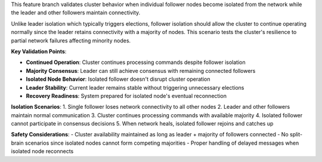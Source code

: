 This feature branch validates cluster behavior when individual follower nodes become isolated from the network while the leader and other followers maintain connectivity.

Unlike leader isolation which typically triggers elections, follower isolation should allow the cluster to continue operating normally since the leader retains connectivity with a majority of nodes. This scenario tests the cluster's resilience to partial network failures affecting minority nodes.

**Key Validation Points**:

- **Continued Operation**: Cluster continues processing commands despite follower isolation
- **Majority Consensus**: Leader can still achieve consensus with remaining connected followers
- **Isolated Node Behavior**: Isolated follower doesn't disrupt cluster operation
- **Leader Stability**: Current leader remains stable without triggering unnecessary elections
- **Recovery Readiness**: System prepared for isolated node's eventual reconnection

**Isolation Scenarios**:
1. Single follower loses network connectivity to all other nodes
2. Leader and other followers maintain normal communication
3. Cluster continues processing commands with available majority
4. Isolated follower cannot participate in consensus decisions
5. When network heals, isolated follower rejoins and catches up

**Safety Considerations**:
- Cluster availability maintained as long as leader + majority of followers connected
- No split-brain scenarios since isolated nodes cannot form competing majorities
- Proper handling of delayed messages when isolated node reconnects